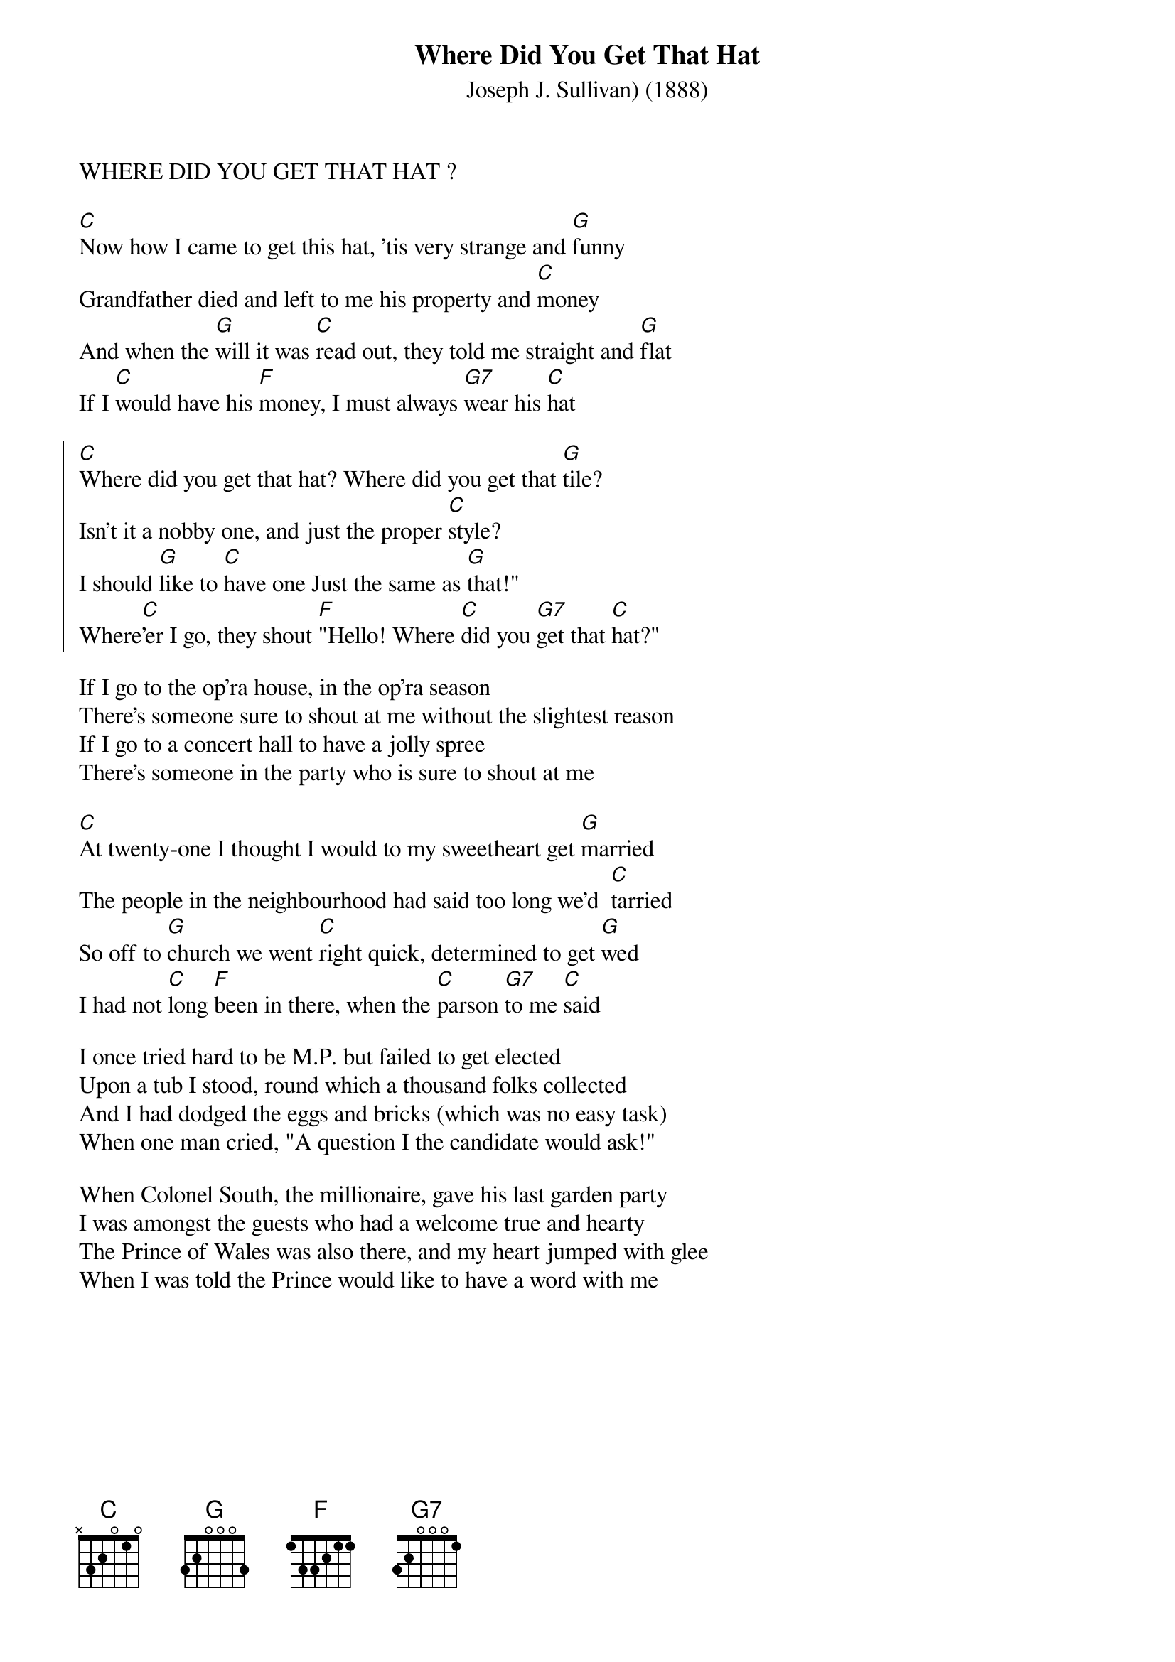 {t:Where Did You Get That Hat}
WHERE DID YOU GET THAT HAT ?
{st:Joseph J. Sullivan) (1888)}
  
[C]Now how I came to get this hat, 'tis very strange and [G]funny
Grandfather died and left to me his property and [C]money
And when the [G]will it was [C]read out, they told me straight and [G]flat
If I [C]would have his [F]money, I must always [G7]wear his [C]hat

{soc}
[C]Where did you get that hat? Where did you get that [G]tile?
Isn't it a nobby one, and just the proper [C]style?
I should [G]like to [C]have one Just the same as [G]that!"
Where[C]'er I go, they shout [F]"Hello! Where [C]did you [G7]get that [C]hat?"
{eoc}

If I go to the op'ra house, in the op'ra season
There's someone sure to shout at me without the slightest reason
If I go to a concert hall to have a jolly spree
There's someone in the party who is sure to shout at me

[C]At twenty-one I thought I would to my sweetheart get [G]married
The people in the neighbourhood had said too long we'd  [C]tarried
So off to [G]church we went [C]right quick, determined to get [G]wed
I had not [C]long [F]been in there, when the [C]parson [G7]to me [C]said

I once tried hard to be M.P. but failed to get elected
Upon a tub I stood, round which a thousand folks collected
And I had dodged the eggs and bricks (which was no easy task)
When one man cried, "A question I the candidate would ask!" 

When Colonel South, the millionaire, gave his last garden party
I was amongst the guests who had a welcome true and hearty
The Prince of Wales was also there, and my heart jumped with glee
When I was told the Prince would like to have a word with me
